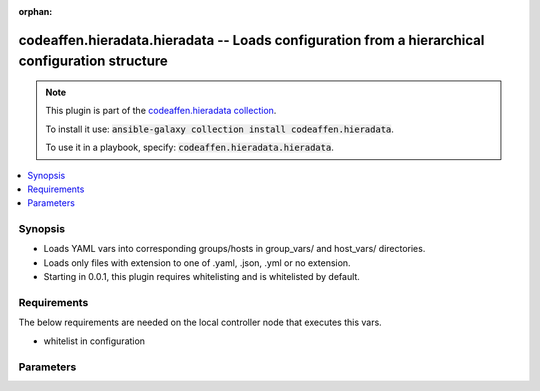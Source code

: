 .. Document meta

:orphan:

.. Anchors

.. _ansible_collections.codeaffen.hieradata.hieradata_vars:

.. Anchors: short name for ansible.builtin

.. Anchors: aliases



.. Title

codeaffen.hieradata.hieradata -- Loads configuration from a hierarchical configuration structure
++++++++++++++++++++++++++++++++++++++++++++++++++++++++++++++++++++++++++++++++++++++++++++++++

.. Collection note

.. note::
    This plugin is part of the `codeaffen.hieradata collection <https://galaxy.ansible.com/codeaffen/hieradata>`_.

    To install it use: :code:`ansible-galaxy collection install codeaffen.hieradata`.

    To use it in a playbook, specify: :code:`codeaffen.hieradata.hieradata`.

.. version_added

.. versionadded:: 0.0.1 of codeaffen.hieradata

.. contents::
   :local:
   :depth: 1

.. Deprecated


Synopsis
--------

.. Description

- Loads YAML vars into corresponding groups/hosts in group_vars/ and host_vars/ directories.
- Loads only files with extension to one of .yaml, .json, .yml or no extension.
- Starting in 0.0.1, this plugin requires whitelisting and is whitelisted by default.


.. Aliases


.. Requirements

Requirements
------------
The below requirements are needed on the local controller node that executes this vars.

- whitelist in configuration


.. Options

Parameters
----------

.. raw:: html

    <table  border=0 cellpadding=0 class="documentation-table">
        <tr>
            <th colspan="1">Parameter</th>
            <th>Choices/<font color="blue">Defaults</font></th>
                            <th>Configuration</th>
                        <th width="100%">Comments</th>
        </tr>
                    <tr>
                                                                <td colspan="1">
                    <div class="ansibleOptionAnchor" id="parameter-_valid_extensions"></div>
                    <b>_valid_extensions</b>
                    <a class="ansibleOptionLink" href="#parameter-_valid_extensions" title="Permalink to this option"></a>
                    <div style="font-size: small">
                        <span style="color: purple">list</span>
                         / <span style="color: purple">elements=string</span>                                            </div>
                                                        </td>
                                <td>
                                                                                                                                                                    <b>Default:</b><br/><div style="color: blue">[".yml", ".yaml", ".json"]</div>
                                    </td>
                                                    <td>
                                                    <div> ini entries:
                                                                    <p>
                                        [yaml_valid_extensions]<br>defaults = ['.yml', '.yaml', '.json']
                                                                                                                    </p>
                                                            </div>
                                                                            <div>
                                env:ANSIBLE_YAML_FILENAME_EXT
                                                                                            </div>
                                                                    </td>
                                                <td>
                                            <div>Check all of these extensions when looking for &#x27;variable&#x27; files which should be YAML or JSON or vaulted versions of these.</div>
                                            <div>This affects vars_files, include_vars, inventory and vars plugins among others.</div>
                                                        </td>
            </tr>
                                <tr>
                                                                <td colspan="1">
                    <div class="ansibleOptionAnchor" id="parameter-stage"></div>
                    <b>stage</b>
                    <a class="ansibleOptionLink" href="#parameter-stage" title="Permalink to this option"></a>
                    <div style="font-size: small">
                        <span style="color: purple">string</span>
                                                                    </div>
                                          <div style="font-style: italic; font-size: small; color: darkgreen">
                        added in 2.10 of ansible.builtin
                      </div>
                                                        </td>
                                <td>
                                                                                                                            <ul style="margin: 0; padding: 0"><b>Choices:</b>
                                                                                                                                                                <li>all</li>
                                                                                                                                                                                                <li>task</li>
                                                                                                                                                                                                <li>inventory</li>
                                                                                    </ul>
                                                                            </td>
                                                    <td>
                                                    <div> ini entries:
                                                                    <p>
                                        [vars_host_group_vars]<br>stage = None
                                                                                                                    </p>
                                                            </div>
                                                                            <div>
                                env:ANSIBLE_VARS_PLUGIN_STAGE
                                                                                            </div>
                                                                    </td>
                                                <td>
                                            <div>Control when this vars plugin may be executed.</div>
                                            <div>Setting this option to <code>all</code> will run the vars plugin after importing inventory and whenever it is demanded by a task.</div>
                                            <div>Setting this option to <code>task</code> will only run the vars plugin whenever it is demanded by a task.</div>
                                            <div>Setting this option to <code>inventory</code> will only run the vars plugin after parsing inventory.</div>
                                            <div>If this option is omitted, the global <em>RUN_VARS_PLUGINS</em> configuration is used to determine when to execute the vars plugin.</div>
                                                        </td>
            </tr>
                        </table>
    <br/>

.. Notes


.. Seealso


.. Examples



.. Facts


.. Return values


..  Status (Presently only deprecated)


.. Authors



.. Parsing errors


